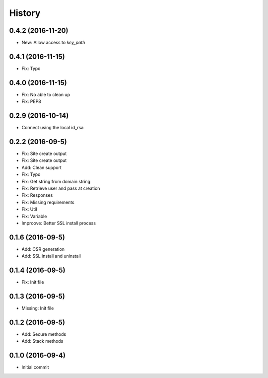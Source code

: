 .. :changelog:

History
-------
0.4.2 (2016-11-20)
++++++++++++++++++
* New: Allow access to `key_path`

0.4.1 (2016-11-15)
++++++++++++++++++
* Fix: Typo

0.4.0 (2016-11-15)
++++++++++++++++++
* Fix: No able to clean up
* Fix: PEP8

0.2.9 (2016-10-14)
++++++++++++++++++
* Connect using the local id_rsa

0.2.2 (2016-09-5)
++++++++++++++++++
* Fix: Site create output
* Fix: Site create output
* Add: Clean support
* Fix: Typo
* Fix: Get string from domain string
* Fix: Retrieve user and pass at creation
* Fix: Responses
* Fix: Missing requirements
* Fix: Util
* Fix: Variable
* Improove: Better SSL install process

0.1.6 (2016-09-5)
++++++++++++++++++
* Add: CSR generation
* Add: SSL install and uninstall

0.1.4 (2016-09-5)
++++++++++++++++++
* Fix: Init file

0.1.3 (2016-09-5)
++++++++++++++++++
* Missing: Init file

0.1.2 (2016-09-5)
++++++++++++++++++
* Add: Secure methods
* Add: Stack methods

0.1.0 (2016-09-4)
++++++++++++++++++
* Initial commit